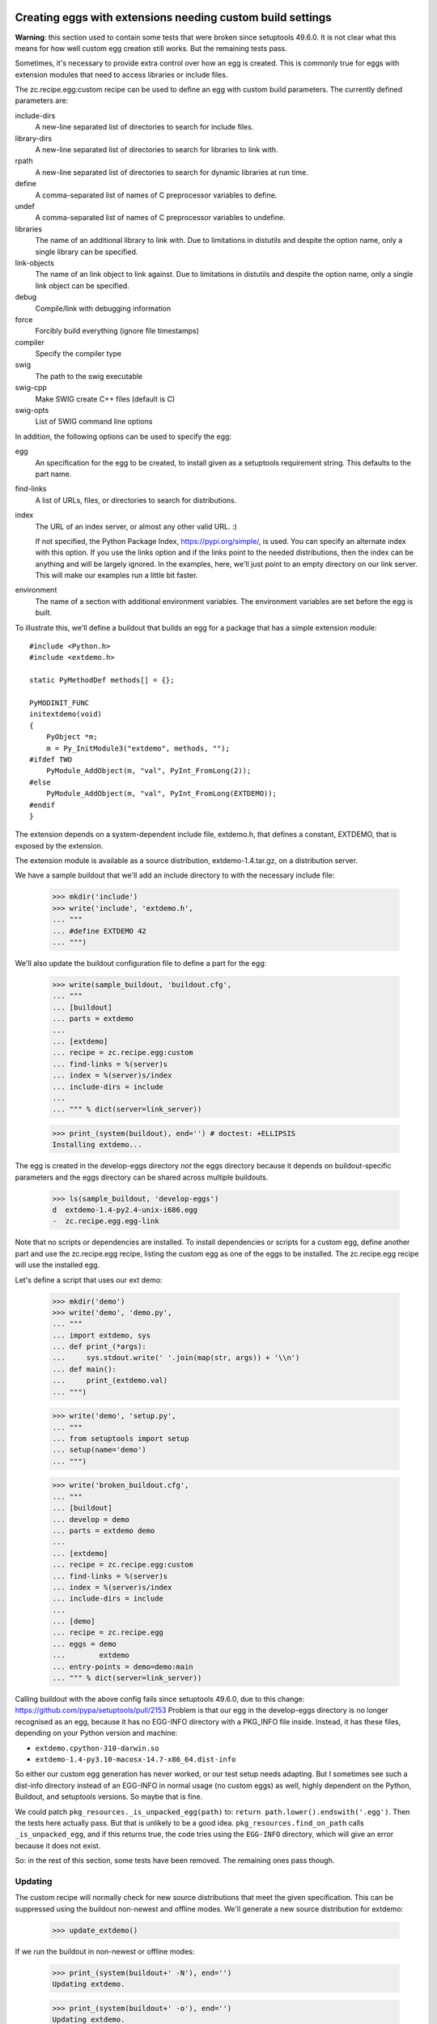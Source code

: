 Creating eggs with extensions needing custom build settings
=============================================================

**Warning**: this section used to contain some tests that were broken since setuptools 49.6.0.
It is not clear what this means for how well custom egg creation still works.
But the remaining tests pass.

Sometimes, it's necessary to provide extra control over how an egg is
created.  This is commonly true for eggs with extension modules that
need to access libraries or include files.

The zc.recipe.egg:custom recipe can be used to define an egg with
custom build parameters.  The currently defined parameters are:

include-dirs
   A new-line separated list of directories to search for include
   files.

library-dirs
   A new-line separated list of directories to search for libraries
   to link with.

rpath
   A new-line separated list of directories to search for dynamic libraries
   at run time.

define
   A comma-separated list of names of C preprocessor variables to
   define.

undef
   A comma-separated list of names of C preprocessor variables to
   undefine.

libraries
   The name of an additional library to link with.  Due to limitations
   in distutils and despite the option name, only a single library
   can be specified.

link-objects
   The name of an link object to link against.  Due to limitations
   in distutils and despite the option name, only a single link object
   can be specified.

debug
   Compile/link with debugging information

force
   Forcibly build everything (ignore file timestamps)

compiler
   Specify the compiler type

swig
   The path to the swig executable

swig-cpp
   Make SWIG create C++ files (default is C)

swig-opts
   List of SWIG command line options

In addition, the following options can be used to specify the egg:

egg
    An specification for the egg to be created, to install given as a
    setuptools requirement string.  This defaults to the part name.

find-links
   A list of URLs, files, or directories to search for distributions.

index
   The URL of an index server, or almost any other valid URL. :)

   If not specified, the Python Package Index,
   https://pypi.org/simple/, is used.  You can specify an
   alternate index with this option.  If you use the links option and
   if the links point to the needed distributions, then the index can
   be anything and will be largely ignored.  In the examples, here,
   we'll just point to an empty directory on our link server.  This
   will make our examples run a little bit faster.

environment
   The name of a section with additional environment variables. The
   environment variables are set before the egg is built.

To illustrate this, we'll define a buildout that builds an egg for a
package that has a simple extension module::

  #include <Python.h>
  #include <extdemo.h>

  static PyMethodDef methods[] = {};

  PyMODINIT_FUNC
  initextdemo(void)
  {
      PyObject *m;
      m = Py_InitModule3("extdemo", methods, "");
  #ifdef TWO
      PyModule_AddObject(m, "val", PyInt_FromLong(2));
  #else
      PyModule_AddObject(m, "val", PyInt_FromLong(EXTDEMO));
  #endif
  }

The extension depends on a system-dependent include file, extdemo.h,
that defines a constant, EXTDEMO, that is exposed by the extension.

The extension module is available as a source distribution,
extdemo-1.4.tar.gz, on a distribution server.

We have a sample buildout that we'll add an include directory to with
the necessary include file:

    >>> mkdir('include')
    >>> write('include', 'extdemo.h',
    ... """
    ... #define EXTDEMO 42
    ... """)

We'll also update the buildout configuration file to define a part for
the egg:

    >>> write(sample_buildout, 'buildout.cfg',
    ... """
    ... [buildout]
    ... parts = extdemo
    ...
    ... [extdemo]
    ... recipe = zc.recipe.egg:custom
    ... find-links = %(server)s
    ... index = %(server)s/index
    ... include-dirs = include
    ...
    ... """ % dict(server=link_server))

    >>> print_(system(buildout), end='') # doctest: +ELLIPSIS
    Installing extdemo...

The egg is created in the develop-eggs directory *not* the eggs
directory because it depends on buildout-specific parameters and the
eggs directory can be shared across multiple buildouts.

    >>> ls(sample_buildout, 'develop-eggs')
    d  extdemo-1.4-py2.4-unix-i686.egg
    -  zc.recipe.egg.egg-link

Note that no scripts or dependencies are installed.  To install
dependencies or scripts for a custom egg, define another part and use
the zc.recipe.egg recipe, listing the custom egg as one of the eggs to
be installed.  The zc.recipe.egg recipe will use the installed egg.

Let's define a script that uses our ext demo:

    >>> mkdir('demo')
    >>> write('demo', 'demo.py',
    ... """
    ... import extdemo, sys
    ... def print_(*args):
    ...     sys.stdout.write(' '.join(map(str, args)) + '\\n')
    ... def main():
    ...     print_(extdemo.val)
    ... """)

    >>> write('demo', 'setup.py',
    ... """
    ... from setuptools import setup
    ... setup(name='demo')
    ... """)

    >>> write('broken_buildout.cfg',
    ... """
    ... [buildout]
    ... develop = demo
    ... parts = extdemo demo
    ...
    ... [extdemo]
    ... recipe = zc.recipe.egg:custom
    ... find-links = %(server)s
    ... index = %(server)s/index
    ... include-dirs = include
    ...
    ... [demo]
    ... recipe = zc.recipe.egg
    ... eggs = demo
    ...        extdemo
    ... entry-points = demo=demo:main
    ... """ % dict(server=link_server))

Calling buildout with the above config fails since setuptools 49.6.0, due to this change:
https://github.com/pypa/setuptools/pull/2153
Problem is that our egg in the develop-eggs directory is no longer recognised as an egg,
because it has no EGG-INFO directory with a PKG_INFO file inside.
Instead, it has these files, depending on your Python version and machine:

* ``extdemo.cpython-310-darwin.so``
* ``extdemo-1.4-py3.10-macosx-14.7-x86_64.dist-info``

So either our custom egg generation has never worked, or our test setup needs adapting.
But I sometimes see such a dist-info directory instead of an EGG-INFO in normal usage (no custom eggs) as well,
highly dependent on the Python, Buildout, and setuptools versions.  So maybe that is fine.

We could patch ``pkg_resources._is_unpacked_egg(path)`` to:  ``return path.lower().endswith('.egg')``.
Then the tests here actually pass.  But that is unlikely to be a good idea.
``pkg_resources.find_on_path`` calls ``_is_unpacked_egg``, and if this returns true,
the code tries using the ``EGG-INFO`` directory, which will give an error because it does not exist.

So: in the rest of this section, some tests have been removed.
The remaining ones pass though.

Updating
--------

The custom recipe will normally check for new source distributions
that meet the given specification.  This can be suppressed using the
buildout non-newest and offline modes.  We'll generate a new source
distribution for extdemo:

    >>> update_extdemo()

If we run the buildout in non-newest or offline modes:

    >>> print_(system(buildout+' -N'), end='')
    Updating extdemo.

    >>> print_(system(buildout+' -o'), end='')
    Updating extdemo.

We won't get an update.

    >>> ls(sample_buildout, 'develop-eggs')
    d  extdemo-1.4-py2.4-unix-i686.egg
    -  zc.recipe.egg.egg-link

But if we run the buildout in the default on-line and newest modes, we
will.

    >>> print_(system(buildout), end='')
    Updating extdemo.

    >>> ls(sample_buildout, 'develop-eggs')
    d  extdemo-1.4-py2.4-linux-i686.egg
    d  extdemo-1.5-py2.4-linux-i686.egg
    -  zc.recipe.egg.egg-link


Controlling environment variables
+++++++++++++++++++++++++++++++++

To set additional environment variables, the `environment` option is used.

Let's create a recipe which prints out environment variables. We need this to
make sure the set environment variables are removed after the egg:custom
recipe was run.

    >>> mkdir(sample_buildout, 'recipes')
    >>> write(sample_buildout, 'recipes', 'environ.py',
    ... """
    ... import logging, os, zc.buildout
    ...
    ... class Environ:
    ...
    ...     def __init__(self, buildout, name, options):
    ...         self.name = name
    ...
    ...     def install(self):
    ...         logging.getLogger(self.name).info(
    ...             'test_environment_variable left over: %s' % (
    ...                 'test_environment_variable' in os.environ))
    ...         return []
    ...
    ...     def update(self):
    ...         self.install()
    ... """)
    >>> write(sample_buildout, 'recipes', 'setup.py',
    ... """
    ... from setuptools import setup
    ...
    ... setup(
    ...     name = "recipes",
    ...     entry_points = {'zc.buildout': ['environ = environ:Environ']},
    ...     )
    ... """)


Create our buildout:

    >>> write(sample_buildout, 'buildout.cfg',
    ... """
    ... [buildout]
    ... develop = recipes
    ... parts = extdemo checkenv
    ...
    ... [extdemo-env]
    ... test_environment_variable = foo
    ...
    ... [extdemo]
    ... recipe = zc.recipe.egg:custom
    ... find-links = %(server)s
    ... index = %(server)s/index
    ... include-dirs = include
    ... environment = extdemo-env
    ...
    ... [checkenv]
    ... recipe = recipes:environ
    ...
    ... """ % dict(server=link_server))
    >>> print_(system(buildout+' -vvv'), end='') # doctest: +ELLIPSIS
    Installing 'zc.buildout', 'wheel', 'pip', 'setuptools'.
    ...
    Develop: '/sample-buildout/recipes'
    Making editable install of /sample-buildout/recipes
    Running pip install:
    ...
    Uninstalling extdemo.
    ...
    Installing extdemo.
    ...Have environment test_environment_variable: foo
    ...
    Installing checkenv.
    ...

The setup.py also printed out that we have set the environment `test_environment_variable`
to foo. After the buildout the variable is reset to its original value (i.e.
removed).

When an environment variable has a value before zc.recipe.egg:custom is run,
the original value will be restored:

    >>> import os
    >>> os.environ['test_environment_variable'] = 'bar'
    >>> print_(system(buildout), end='')
    Develop: '/sample-buildout/recipes'
    Updating extdemo.
    Updating checkenv.
    checkenv: test_environment_variable left over: True

    >>> os.environ['test_environment_variable']
    'bar'


Sometimes it is required to prepend or append to an existing environment
variable, for instance for adding something to the PATH. Therefore all variables
are interpolated with os.environ before the're set:

    >>> write(sample_buildout, 'buildout.cfg',
    ... """
    ... [buildout]
    ... develop = recipes
    ... parts = extdemo checkenv
    ...
    ... [extdemo-env]
    ... test_environment_variable = foo:%%(test_environment_variable)s
    ...
    ... [extdemo]
    ... recipe = zc.recipe.egg:custom
    ... find-links = %(server)s
    ... index = %(server)s/index
    ... include-dirs = include
    ... environment = extdemo-env
    ...
    ... [checkenv]
    ... recipe = recipes:environ
    ...
    ... """ % dict(server=link_server))
    >>> print_(system(buildout+' -vvv'), end='') # doctest: +ELLIPSIS
    Installing 'zc.buildout', 'wheel', 'pip', 'setuptools'.
    ...
    Develop: '/sample-buildout/recipes'
    Making editable install of /sample-buildout/recipes
    Running pip install:
    ...
    Uninstalling extdemo.
    ...
    Installing extdemo.
    ...Have environment test_environment_variable: foo:bar
    ...
    Updating checkenv.
    ...

    >>> os.environ['test_environment_variable']
    'bar'
    >>> del os.environ['test_environment_variable']


Create a clean buildout.cfg w/o the checkenv recipe, and delete the recipe:

    >>> write(sample_buildout, 'buildout.cfg',
    ... """
    ... [buildout]
    ... develop = recipes
    ... parts = extdemo
    ...
    ... [extdemo]
    ... recipe = zc.recipe.egg:custom
    ... find-links = %(server)s
    ... index = %(server)s/index
    ... include-dirs = include
    ...
    ... """ % dict(server=link_server))
    >>> print_(system(buildout), end='') # doctest: +ELLIPSIS
    Develop: '/sample-buildout/recipes'
    Uninstalling checkenv.
    Uninstalling extdemo.
    Installing extdemo...

    >>> rmdir(sample_buildout, 'recipes')


Controlling develop-egg generation
==================================

If you want to provide custom build options for a develop egg, you can
use the develop recipe.  The recipe has the following options:

setup
   The path to a setup script or directory containing a startup
   script. This is required.

include-dirs
   A new-line separated list of directories to search for include
   files.

library-dirs
   A new-line separated list of directories to search for libraries
   to link with.

rpath
   A new-line separated list of directories to search for dynamic libraries
   at run time.

define
   A comma-separated list of names of C preprocessor variables to
   define.

undef
   A comma-separated list of names of C preprocessor variables to
   undefine.

libraries
   The name of an additional library to link with.  Due to limitations
   in distutils and despite the option name, only a single library
   can be specified.

link-objects
   The name of an link object to link against.  Due to limitations
   in distutils and despite the option name, only a single link object
   can be specified.

debug
   Compile/link with debugging information

force
   Forcibly build everything (ignore file timestamps)

compiler
   Specify the compiler type

swig
   The path to the swig executable

swig-cpp
   Make SWIG create C++ files (default is C)

swig-opts
   List of SWIG command line options

To illustrate this, we'll use a directory containing the extdemo
example from the earlier section.
Depending on which setuptools version you use, there may be different files or directories in there.
We will check that the most important ones are there:

    >>> "extdemo.c" in os.listdir(extdemo)
    True
    >>> "setup.py" in os.listdir(extdemo)
    True

    >>> write('buildout.cfg',
    ... """
    ... [buildout]
    ... parts = extdemo
    ...
    ... [extdemo]
    ... setup = %(extdemo)s
    ... recipe = zc.recipe.egg:develop
    ... include-dirs = include
    ... define = TWO
    ... """ % dict(extdemo=extdemo))

Note that we added a define option to cause the preprocessor variable
TWO to be defined.  This will cause the module-variable, 'val', to be
set with a value of 2.

    >>> print_(system(buildout), end='')
    Uninstalling extdemo.
    Installing extdemo.

Our develop-eggs now includes an egg link for extdemo:

    >>> ls('develop-eggs')
    -  extdemo.egg-link
    -  zc.recipe.egg.egg-link

and the extdemo now has a built extension:

    >>> contents = os.listdir(extdemo)
    >>> bool([f for f in contents if f.endswith('.so') or f.endswith('.pyd')])
    True
